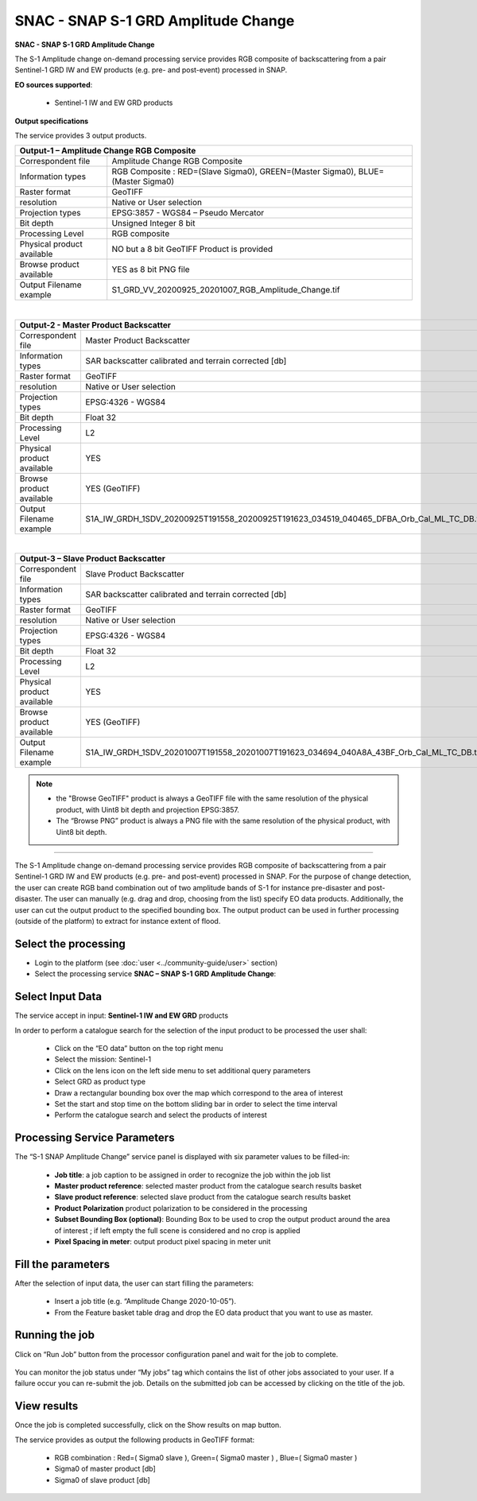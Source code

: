 SNAC - SNAP S-1 GRD Amplitude Change
~~~~~~~~~~~~~~~~~~~~~~~~~~~~~~~~~~~~

.. image:: assets/tuto_snap_s1_snac_icon.png
        
**SNAC - SNAP S-1 GRD Amplitude Change**

The S-1 Amplitude change on-demand processing service provides RGB composite of backscattering from a pair Sentinel-1 GRD IW and EW products (e.g. pre- and post-event) processed in SNAP.

**EO sources supported**:

    - Sentinel-1 IW and EW GRD products

**Output specifications**

The service provides 3 output products.

+-------------------------------+---------------------------------------------------------------------------------------------------------------+
| Output-1 – Amplitude Change RGB Composite                                                                                                     |
+===============================+===============================================================================================================+
| Correspondent file            | Amplitude Change RGB Composite                                                                                |
+-------------------------------+---------------------------------------------------------------------------------------------------------------+
| Information types             | RGB Composite   : RED=(Slave Sigma0), GREEN=(Master Sigma0), BLUE=(Master Sigma0)                             |
+-------------------------------+---------------------------------------------------------------------------------------------------------------+
| Raster format                 | GeoTIFF                                                                                                       |
+-------------------------------+---------------------------------------------------------------------------------------------------------------+
| resolution                    | Native or User selection                                                                                      |
+-------------------------------+---------------------------------------------------------------------------------------------------------------+
| Projection types              | EPSG:3857 - WGS84 – Pseudo Mercator                                                                           |
+-------------------------------+---------------------------------------------------------------------------------------------------------------+
| Bit depth                     | Unsigned Integer 8 bit                                                                                        |
+-------------------------------+---------------------------------------------------------------------------------------------------------------+
| Processing Level              | RGB composite                                                                                                 |
+-------------------------------+---------------------------------------------------------------------------------------------------------------+
| Physical product available    | NO but a 8 bit GeoTIFF Product is provided                                                                    |
+-------------------------------+---------------------------------------------------------------------------------------------------------------+
| Browse product available      | YES as 8 bit PNG file                                                                                         |
+-------------------------------+---------------------------------------------------------------------------------------------------------------+
| Output Filename example       | S1_GRD_VV_20200925_20201007_RGB_Amplitude_Change.tif                                                          |    
+-------------------------------+---------------------------------------------------------------------------------------------------------------+

|

+-------------------------------+---------------------------------------------------------------------------------------------------------------+
| Output-2 - Master Product Backscatter                                                                                                         |
+===============================+===============================================================================================================+
| Correspondent file            | Master Product Backscatter                                                                                    |
+-------------------------------+---------------------------------------------------------------------------------------------------------------+
| Information types             | SAR backscatter calibrated and terrain corrected [db]                                                         |
+-------------------------------+---------------------------------------------------------------------------------------------------------------+
| Raster format                 | GeoTIFF                                                                                                       |
+-------------------------------+---------------------------------------------------------------------------------------------------------------+
| resolution                    | Native or User selection                                                                                      |
+-------------------------------+---------------------------------------------------------------------------------------------------------------+
| Projection types              | EPSG:4326 - WGS84                                                                                             |
+-------------------------------+---------------------------------------------------------------------------------------------------------------+
| Bit depth                     | Float 32                                                                                                      |
+-------------------------------+---------------------------------------------------------------------------------------------------------------+
| Processing Level              | L2                                                                                                            |
+-------------------------------+---------------------------------------------------------------------------------------------------------------+
| Physical product available    | YES                                                                                                           |
+-------------------------------+---------------------------------------------------------------------------------------------------------------+
| Browse product available      | YES (GeoTIFF)                                                                                                 |
+-------------------------------+---------------------------------------------------------------------------------------------------------------+
| Output Filename example       | S1A_IW_GRDH_1SDV_20200925T191558_20200925T191623_034519_040465_DFBA_Orb_Cal_ML_TC_DB.tif                      |    
+-------------------------------+---------------------------------------------------------------------------------------------------------------+

|

+-------------------------------+---------------------------------------------------------------------------------------------------------------+
| Output-3 – Slave Product Backscatter                                                                                                          |
+===============================+===============================================================================================================+
| Correspondent file            | Slave Product Backscatter                                                                                     |
+-------------------------------+---------------------------------------------------------------------------------------------------------------+
| Information types             | SAR backscatter calibrated and terrain corrected [db]                                                         |
+-------------------------------+---------------------------------------------------------------------------------------------------------------+
| Raster format                 | GeoTIFF                                                                                                       |
+-------------------------------+---------------------------------------------------------------------------------------------------------------+
| resolution                    | Native or User selection                                                                                      |
+-------------------------------+---------------------------------------------------------------------------------------------------------------+
| Projection types              | EPSG:4326 - WGS84                                                                                             |
+-------------------------------+---------------------------------------------------------------------------------------------------------------+
| Bit depth                     | Float 32                                                                                                      |
+-------------------------------+---------------------------------------------------------------------------------------------------------------+
| Processing Level              | L2                                                                                                            |
+-------------------------------+---------------------------------------------------------------------------------------------------------------+
| Physical product available    | YES                                                                                                           |
+-------------------------------+---------------------------------------------------------------------------------------------------------------+
| Browse product available      | YES (GeoTIFF)                                                                                                 |
+-------------------------------+---------------------------------------------------------------------------------------------------------------+
| Output Filename example       | S1A_IW_GRDH_1SDV_20201007T191558_20201007T191623_034694_040A8A_43BF_Orb_Cal_ML_TC_DB.tif                      |    
+-------------------------------+---------------------------------------------------------------------------------------------------------------+

.. NOTE::

    - the "Browse GeoTIFF" product is always a GeoTIFF file with the same resolution of the physical product, with Uint8 bit depth and projection EPSG:3857.
    - The “Browse PNG” product is always a PNG file with the same resolution of the physical product, with Uint8 bit depth.


-----

The S-1 Amplitude change on-demand processing service provides RGB composite of backscattering from a pair Sentinel-1 GRD IW and EW products (e.g. pre- and post-event) processed in SNAP. For the purpose of change detection, the user can create RGB band combination out of two amplitude bands of S-1 for instance pre-disaster and post-disaster. The user can manually (e.g. drag and drop, choosing from the list) specify EO data products. Additionally, the user can cut the output product to the specified bounding box. The output product can be used in further processing (outside of the platform) to extract for instance extent of flood.

Select the processing
=====================

* Login to the platform (see :doc:`user <../community-guide/user>` section)

* Select the processing service **SNAC – SNAP S-1 GRD Amplitude Change**:

.. figure:: assets/tuto_rss_snap_s1_snac_1.png
	:figclass: align-center
        :width: 750px
        :align: center

Select Input Data
=================

The service accept in input:  **Sentinel-1 IW and EW GRD** products

In order to perform a catalogue search for the selection of the input product to be processed the user shall:

	•	Click on the “EO data” button on the top right menu
	•	Select the mission:  Sentinel-1
	•	Click on the lens icon on the left side menu to set additional query parameters
	•	Select GRD as product type
	•	Draw a rectangular bounding box over the map which correspond to the area of interest
	•	Set the start and stop time on the bottom sliding bar in order to select the time interval
	•	Perform the catalogue search and select the products of interest

.. figure:: assets/tuto_rss_snap_s1_snac_2.png
	:figclass: align-center
        :width: 750px
        :align: center

Processing Service Parameters
=============================

The “S-1 SNAP Amplitude Change” service panel is displayed with six parameter values to be filled-in:

	•	**Job title**: a job caption to be assigned in order to recognize the job within the job list
	•	**Master product reference**:  selected master product from the catalogue search results basket
	•	**Slave product reference**:  selected slave product from the catalogue search results basket
	•	**Product Polarization**  product polarization to be considered in the processing 
	•	**Subset Bounding Box (optional)**: Bounding Box to be used to crop the output product around the area of interest ; if left empty the full scene is considered and no crop is applied
	•	**Pixel Spacing in meter**: output product pixel spacing in meter unit

Fill the parameters
===================

After the selection of input data, the user can start filling the parameters:
	
	•	Insert a job title (e.g. “Amplitude Change 2020-10-05”).
	•	From the Feature basket table drag and drop the EO data product that you want to use as master.

.. figure:: assets/tuto_rss_snap_s1_snac_3.png
	:figclass: align-center
        :width: 750px
        :align: center

	•	Once you define the master, drag and drop the EO data product that you want to use as slave.
	•	Select the product polarization to be considered which shall be present on both input master and slave products
	•	Define the Subset Bounding Box for cropping the output product around the area of interest
	•	Define the output product pixel spacing in meter 
	•	Click on Run Job

.. figure:: assets/tuto_rss_snap_s1_snac_4.png
	:figclass: align-center
        :width: 750px
        :align: center

Running the job
===============

Click on “Run Job” button from the processor configuration panel and wait for the job to complete.

.. figure:: assets/tuto_rss_snap_s1_snac_5.png
	:figclass: align-center
        :width: 750px
        :align: center
 
You can monitor the job status under “My jobs” tag which contains the list of other jobs associated to your user. If a failure occur you can re-submit the job. Details on the submitted job can be accessed by clicking on the title of the job.

View results
============

Once the job is completed successfully, click on the Show results on map button.

The service provides as output the following products in GeoTIFF format:

	-	RGB combination : Red=( Sigma0 slave ), Green=( Sigma0 master ) , Blue=( Sigma0 master ) 
	-	Sigma0 of master product [db]
	-	Sigma0 of slave product [db]

.. figure:: assets/tuto_rss_snap_s1_snac_6.png
	:figclass: align-center
        :width: 750px
        :align: center
